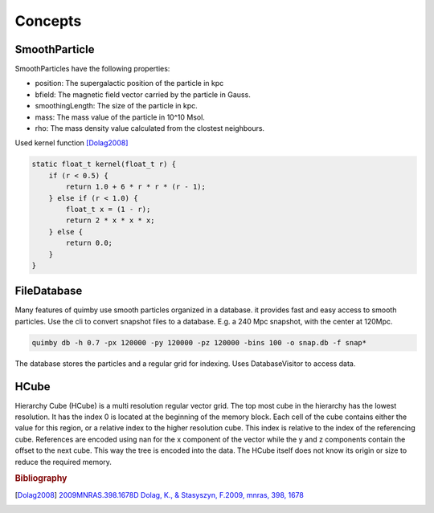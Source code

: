 Concepts
--------

SmoothParticle
~~~~~~~~~~~~~~

SmoothParticles have the following properties: 

* position: The supergalactic position of the particle in kpc
* bfield: The magnetic field vector carried by the particle in Gauss.
* smoothingLength: The size of the particle in kpc.
* mass: The mass value of the particle in 10^10 Msol.
* rho: The mass density value calculated from the clostest neighbours.
    
Used kernel function [Dolag2008]_

.. code-block:: c++

    static float_t kernel(float_t r) {
        if (r < 0.5) {
            return 1.0 + 6 * r * r * (r - 1);
        } else if (r < 1.0) {
            float_t x = (1 - r);
            return 2 * x * x * x;
        } else {
            return 0.0;
        }
    }

FileDatabase
~~~~~~~~~~~~

Many features of quimby use smooth particles organized in a database. it provides fast and easy access to smooth particles.
Use the cli to convert snapshot files to a database. E.g. a 240 Mpc snapshot, with the center at 120Mpc.

.. code-block:: bash

    quimby db -h 0.7 -px 120000 -py 120000 -pz 120000 -bins 100 -o snap.db -f snap*

The database stores the particles and a regular grid for indexing. Uses DatabaseVisitor to access data.

HCube
~~~~~

Hierarchy Cube (HCube) is a multi resolution regular vector grid.
The top most cube in the hierarchy has the lowest resolution.
It has the index 0 is located at the beginning of the memory block.  
Each cell of the cube contains either the value for this region, or a relative index to the higher resolution cube.
This index is relative to the index of the referencing cube. 
References are encoded using nan for the x component of the vector while the y and z components contain the offset to the next cube.
This way the tree is encoded into the data.
The HCube itself does not know its origin or size to reduce the required memory. 

.. image:: /hcube.svg

.. rubric:: Bibliography

.. [Dolag2008] `2009MNRAS.398.1678D Dolag, K., \& Stasyszyn, F.\ 2009, \mnras, 398, 1678`__
__ http://adsabs.harvard.edu/abs/2009MNRAS.398.1678D
